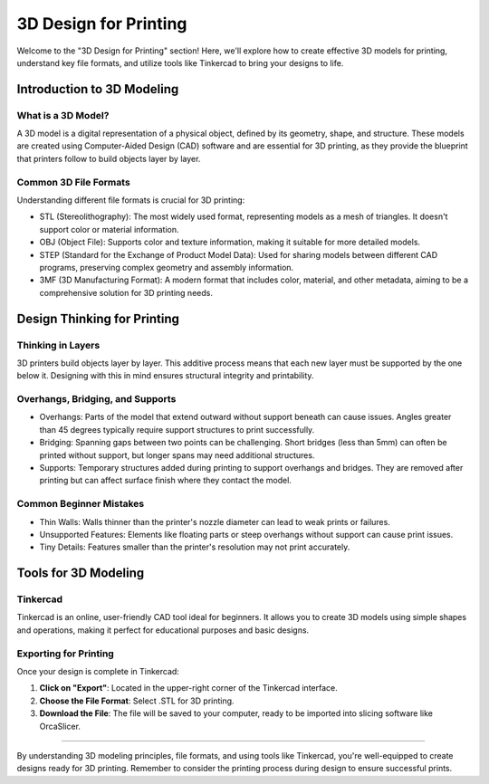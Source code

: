 .. _3d_design_for_printing:

***********************
3D Design for Printing
***********************

..
  - **intro-to-3d-modeling**
    - What is a 3D model?
    - File types: STL, OBJ, STEP, 3MF
  - **design-thinking-for-printing**
    - Thinking in layers: how printers interpret shapes
    - Overhangs, bridging, supports
    - Common beginner mistakes (thin walls, unsupported features, tiny details)
  - **tools-for-3d-modeling**
    - Tinkercad (for USF students) - taught in class but will touch on the subject here as a "what is"
    - How to export for printing - instructions for this - will add images later.

Welcome to the "3D Design for Printing" section! Here, we'll explore how to create effective 3D models for printing, understand key file formats, and utilize tools like Tinkercad to bring your designs to life.

Introduction to 3D Modeling
===========================

What is a 3D Model?
-------------------

A 3D model is a digital representation of a physical object, defined by its geometry, shape, and structure. These models are created using Computer-Aided Design (CAD) software and are essential for 3D printing, as they provide the blueprint that printers follow to build objects layer by layer.

Common 3D File Formats
----------------------

Understanding different file formats is crucial for 3D printing:

- STL (Stereolithography): The most widely used format, representing models as a mesh of triangles. It doesn't support color or material information.
- OBJ (Object File): Supports color and texture information, making it suitable for more detailed models.
- STEP (Standard for the Exchange of Product Model Data): Used for sharing models between different CAD programs, preserving complex geometry and assembly information.
- 3MF (3D Manufacturing Format): A modern format that includes color, material, and other metadata, aiming to be a comprehensive solution for 3D printing needs.

Design Thinking for Printing
============================

Thinking in Layers
-------------------

3D printers build objects layer by layer. This additive process means that each new layer must be supported by the one below it.
Designing with this in mind ensures structural integrity and printability.

Overhangs, Bridging, and Supports
----------------------------------

- Overhangs: Parts of the model that extend outward without support beneath can cause issues. Angles greater than 45 degrees typically require support structures to print successfully.
- Bridging: Spanning gaps between two points can be challenging. Short bridges (less than 5mm) can often be printed without support, but longer spans may need additional structures.
- Supports: Temporary structures added during printing to support overhangs and bridges. They are removed after printing but can affect surface finish where they contact the model.

Common Beginner Mistakes
-------------------------
- Thin Walls: Walls thinner than the printer's nozzle diameter can lead to weak prints or failures.
- Unsupported Features: Elements like floating parts or steep overhangs without support can cause print issues.
- Tiny Details: Features smaller than the printer's resolution may not print accurately.


Tools for 3D Modeling
=====================

Tinkercad
---------

Tinkercad is an online, user-friendly CAD tool ideal for beginners. It allows you to create 3D models using simple shapes and operations, making it perfect for educational purposes and basic designs.


Exporting for Printing
----------------------

.. ! NOTE: Need images here and better explanation.

Once your design is complete in Tinkercad:

1. **Click on "Export"**: Located in the upper-right corner of the Tinkercad interface.
2. **Choose the File Format**: Select .STL for 3D printing.
3. **Download the File**: The file will be saved to your computer, ready to be imported into slicing software like OrcaSlicer.

-----

By understanding 3D modeling principles, file formats, and using tools like Tinkercad, you're well-equipped to create designs ready for 3D printing. Remember to consider the printing process during design to ensure successful prints.